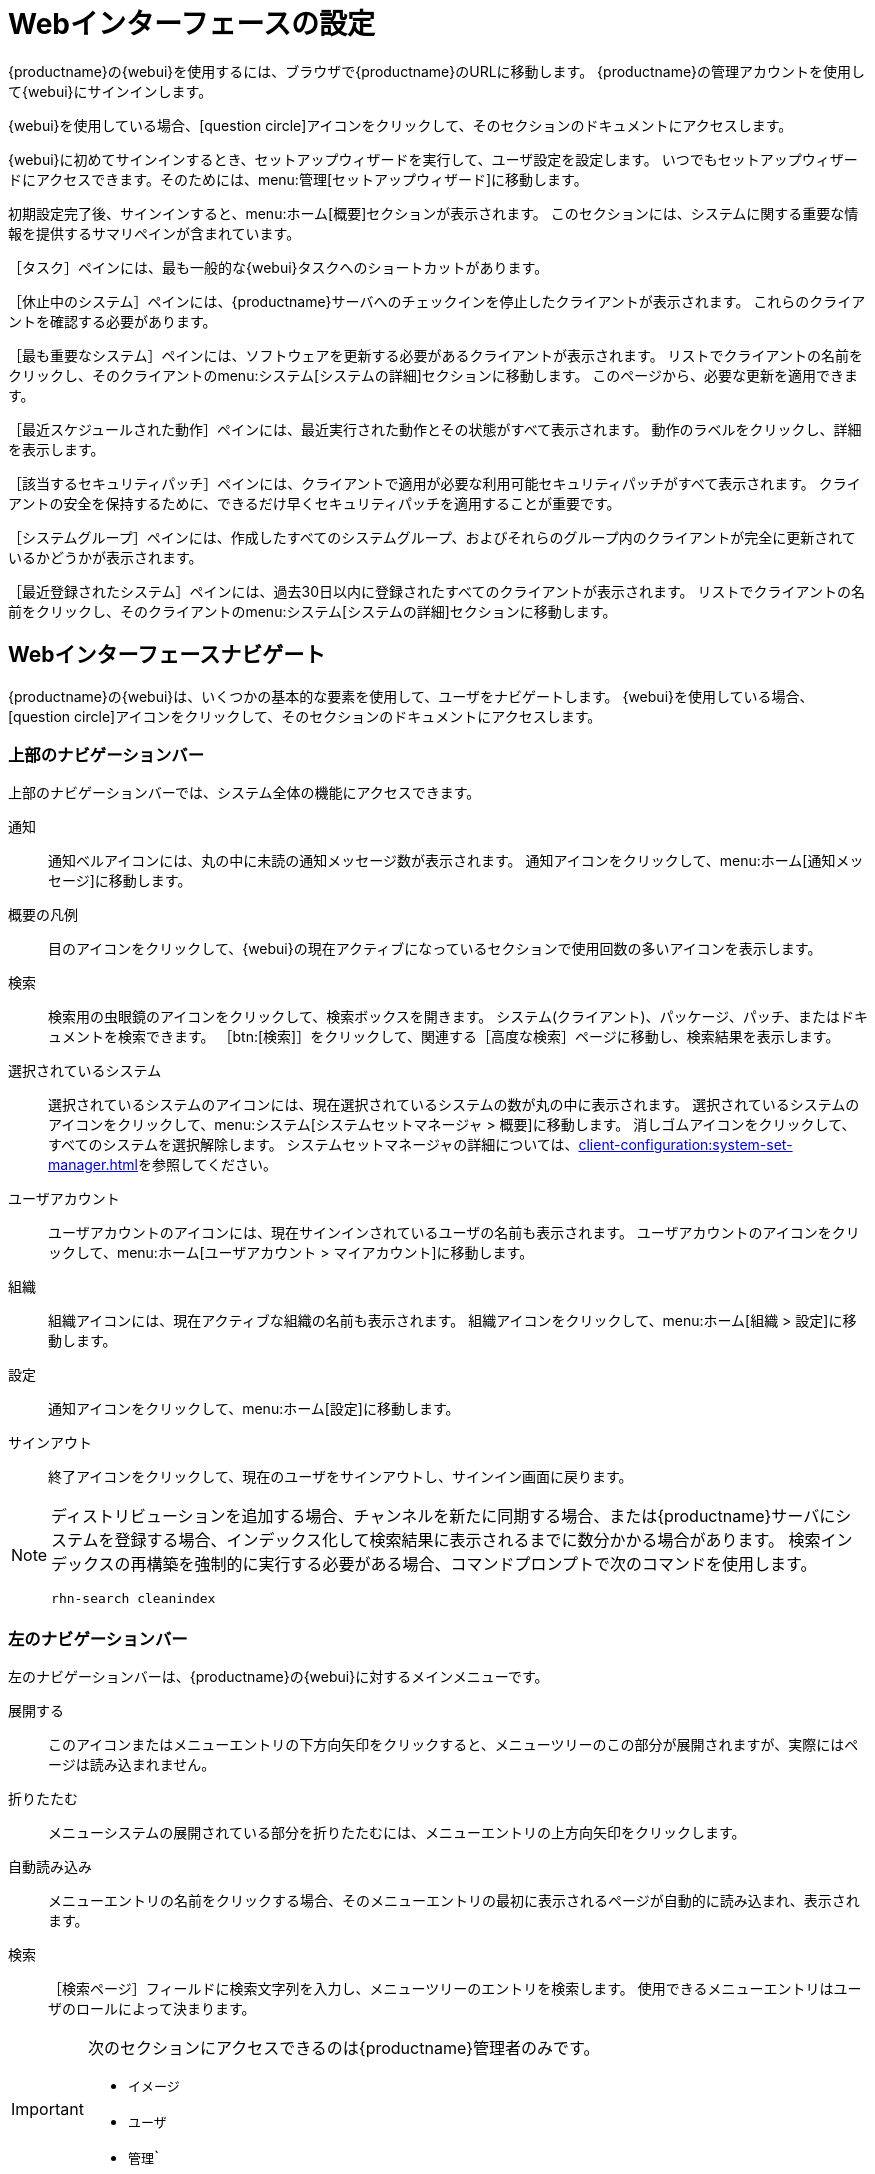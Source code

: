 [[webui-setup]]
= Webインターフェースの設定

{productname}の{webui}を使用するには、ブラウザで{productname}のURLに移動します。 {productname}の管理アカウントを使用して{webui}にサインインします。

{webui}を使用している場合、icon:question-circle[role="blue"]アイコンをクリックして、そのセクションのドキュメントにアクセスします。

{webui}に初めてサインインするとき、セットアップウィザードを実行して、ユーザ設定を設定します。 いつでもセットアップウィザードにアクセスできます。そのためには、menu:管理[セットアップウィザード]に移動します。

初期設定完了後、サインインすると、menu:ホーム[概要]セクションが表示されます。 このセクションには、システムに関する重要な情報を提供するサマリペインが含まれています。

［[guimenu]``タスク``］ペインには、最も一般的な{webui}タスクへのショートカットがあります。

［[guimenu]``休止中のシステム``］ペインには、{productname}サーバへのチェックインを停止したクライアントが表示されます。 これらのクライアントを確認する必要があります。

［[guimenu]``最も重要なシステム``］ペインには、ソフトウェアを更新する必要があるクライアントが表示されます。 リストでクライアントの名前をクリックし、そのクライアントのmenu:システム[システムの詳細]セクションに移動します。 このページから、必要な更新を適用できます。

［[guimenu]``最近スケジュールされた動作``］ペインには、最近実行された動作とその状態がすべて表示されます。 動作のラベルをクリックし、詳細を表示します。

［[guimenu]``該当するセキュリティパッチ``］ペインには、クライアントで適用が必要な利用可能セキュリティパッチがすべて表示されます。 クライアントの安全を保持するために、できるだけ早くセキュリティパッチを適用することが重要です。

［[guimenu]``システムグループ``］ペインには、作成したすべてのシステムグループ、およびそれらのグループ内のクライアントが完全に更新されているかどうかが表示されます。

［[guimenu]``最近登録されたシステム``］ペインには、過去30日以内に登録されたすべてのクライアントが表示されます。 リストでクライアントの名前をクリックし、そのクライアントのmenu:システム[システムの詳細]セクションに移動します。



== Webインターフェースナビゲート


{productname}の{webui}は、いくつかの基本的な要素を使用して、ユーザをナビゲートします。 {webui}を使用している場合、 icon:question-circle[role="blue"]アイコンをクリックして、そのセクションのドキュメントにアクセスします。



=== 上部のナビゲーションバー

上部のナビゲーションバーでは、システム全体の機能にアクセスできます。

通知::
通知ベルアイコンには、丸の中に未読の通知メッセージ数が表示されます。 通知アイコンをクリックして、menu:ホーム[通知メッセージ]に移動します。

概要の凡例::
目のアイコンをクリックして、{webui}の現在アクティブになっているセクションで使用回数の多いアイコンを表示します。

検索::
検索用の虫眼鏡のアイコンをクリックして、検索ボックスを開きます。 システム(クライアント)、パッケージ、パッチ、またはドキュメントを検索できます。 ［btn:[検索]］をクリックして、関連する［[guimenu]``高度な検索``］ページに移動し、検索結果を表示します。

選択されているシステム::
選択されているシステムのアイコンには、現在選択されているシステムの数が丸の中に表示されます。 選択されているシステムのアイコンをクリックして、menu:システム[システムセットマネージャ > 概要]に移動します。 消しゴムアイコンをクリックして、すべてのシステムを選択解除します。 システムセットマネージャの詳細については、xref:client-configuration:system-set-manager.adoc[]を参照してください。

ユーザアカウント::
ユーザアカウントのアイコンには、現在サインインされているユーザの名前も表示されます。 ユーザアカウントのアイコンをクリックして、menu:ホーム[ユーザアカウント > マイアカウント]に移動します。

組織::
組織アイコンには、現在アクティブな組織の名前も表示されます。 組織アイコンをクリックして、menu:ホーム[組織 > 設定]に移動します。

設定::
通知アイコンをクリックして、menu:ホーム[設定]に移動します。

サインアウト::
終了アイコンをクリックして、現在のユーザをサインアウトし、サインイン画面に戻ります。


[NOTE]
====
ディストリビューションを追加する場合、チャンネルを新たに同期する場合、または{productname}サーバにシステムを登録する場合、インデックス化して検索結果に表示されるまでに数分かかる場合があります。 検索インデックスの再構築を強制的に実行する必要がある場合、コマンドプロンプトで次のコマンドを使用します。

----
rhn-search cleanindex
----
====



=== 左のナビゲーションバー

左のナビゲーションバーは、{productname}の{webui}に対するメインメニューです。

展開する::
このアイコンまたはメニューエントリの下方向矢印をクリックすると、メニューツリーのこの部分が展開されますが、実際にはページは読み込まれません。

折りたたむ::
メニューシステムの展開されている部分を折りたたむには、メニューエントリの上方向矢印をクリックします。

自動読み込み::
メニューエントリの名前をクリックする場合、そのメニューエントリの最初に表示されるページが自動的に読み込まれ、表示されます。

検索::
［[guimenu]``検索ページ``］フィールドに検索文字列を入力し、メニューツリーのエントリを検索します。 使用できるメニューエントリはユーザのロールによって決まります。

[IMPORTANT]
====
次のセクションにアクセスできるのは{productname}管理者のみです。

* [guimenu]``イメージ``
* [guimenu]``ユーザ``
* [guimenu]``管理```
====



=== 表

情報は、多くのセクションで表形式で表示されます。 ほとんどの表は、表の右側で上下にある「戻る」矢印と「次へ」矢印をクリックして移動できます。 各ページに表示される項目のデフォルトの数を変更できます。そのためには、menu:ホーム[設定]に移動します。

ほとんどの表で内容をフィルタ処理できます。そのためには、表の上部にある検索バーを使用します。 表のエントリを並べ替えるには、並べ替える列のヘッダをクリックします。 列のヘッダを再度クリックすると、並べ替えが元に戻ります。



=== パッチ警告アイコン

パッチは、パッチの種類に応じて主に3つのアイコンで表されます。 アイコンの色は、重要度に応じて緑、黄色、または赤です。

icon:shield-alt[role="none"]: 盾のアイコンはセキュリティ警告です。 赤の盾は、最高優先度のセキュリティ警告です。

icon:bug[role="none"]: 虫のアイコンはバグ修正警告です。

image:spacewalk-icon-enhancement.svg[Enhancement Alert,scaledwidth=1.4em]: 正方形のアイコンは機能拡張警告です。

追加情報を提供するために使用する追加のアイコンもいくつかあります。

icon:sync[role="none"]: 円形矢印のアイコンは、パッチの適用で再起動が必要なことを示します。

icon:archive[role="none"]: キャビネットアイコンは、パッチによってパッケージ管理に影響することを示します。



=== インターフェースのカスタマイズ

デフォルトでは、{productname}の{webui}は、インストールした製品に適切なテーマを使用します。 テーマを変更して、{uyuni}または{susemgr}の色を反映できます。 {susemgr}のテーマでは、ダークオプションも使用できます。 {webui}を使用してテーマを変更するには、menu:ホーム[設定]に移動し、［[guimenu]``スタイルテーマ``］セクションを探します。

デフォルトのテーマを変更する方法の詳細については、xref:administration:users.adoc[]を参照してください。



=== リクエストのタイムアウト値

{webui}を使用しているとき、リクエストを{productname}サーバに送信しています。 場合によっては、これらのリクエストには時間がかかることがあり、また完全に失敗する場合もあります。 デフォルトでは、リクエストは30秒後にタイムアウトになり、{webui}にメッセージが表示され、リクエストの再送信を試すためのリンクが表示されます。

``etc/rhn/rhn.conf``設定ファイルで``web.spa.timeout``パラメータを調整して、デフォルトのタイムアウト値を設定できます。 このパラメータを変更した後、tomcatサービスを再起動してください。 インターネット接続が低速の場合、または多くのクライアントで定期的に同時にアクションを実行する場合、この設定を大きい数値に変更すると有効な場合があります。
